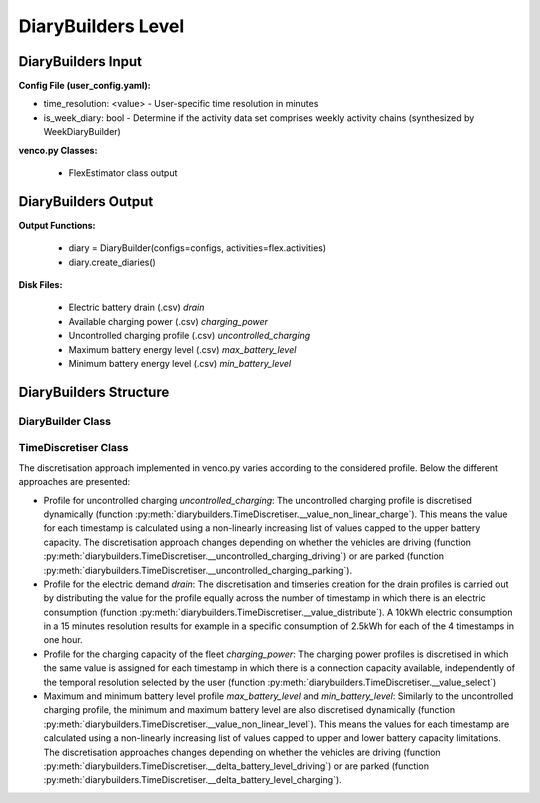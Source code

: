 .. venco.py documentation source file, created for sphinx

.. _diarybuilders:


DiaryBuilders Level
===================================

.. image:: ../figures/IOdiarybuilder.svg
	:width: 800
	:align: center

DiaryBuilders Input
---------------------------------------------------
**Config File (user_config.yaml):**

* time_resolution: <value> - User-specific time resolution in minutes
* is_week_diary: bool - Determine if the activity data set comprises weekly
  activity chains (synthesized by WeekDiaryBuilder)


**venco.py Classes:**

 * FlexEstimator class output


DiaryBuilders Output
---------------------------------------------------
**Output Functions:**

 * diary = DiaryBuilder(configs=configs, activities=flex.activities)
 * diary.create_diaries()


**Disk Files:**

 * Electric battery drain (.csv) `drain`
 * Available charging power (.csv) `charging_power`
 * Uncontrolled charging profile (.csv) `uncontrolled_charging`
 * Maximum battery energy level (.csv) `max_battery_level`
 * Minimum battery energy level (.csv) `min_battery_level`


DiaryBuilders Structure
---------------------------------------------------


DiaryBuilder Class
#################################################################


TimeDiscretiser Class
#################################################################
The discretisation approach implemented in venco.py varies according to the
considered profile. Below the different approaches are presented:

- Profile for uncontrolled charging `uncontrolled_charging`: The uncontrolled charging profile is discretised
  dynamically (function
  :py:meth:`diarybuilders.TimeDiscretiser.__value_non_linear_charge`). This means
  the value for each timestamp is calculated using a non-linearly increasing
  list of values capped to the upper battery capacity. The
  discretisation approach changes depending on whether the vehicles are
  driving (function
  :py:meth:`diarybuilders.TimeDiscretiser.__uncontrolled_charging_driving`) or are parked (function
  :py:meth:`diarybuilders.TimeDiscretiser.__uncontrolled_charging_parking`).  
- Profile for the electric demand `drain`: The discretisation and timseries
  creation for the drain profiles is carried out by distributing the value for
  the profile equally across the number of timestamp in which there is an
  electric consumption (function
  :py:meth:`diarybuilders.TimeDiscretiser.__value_distribute`). A 10kWh electric
  consumption in a 15 minutes resolution results for example in a specific
  consumption of 2.5kWh for each of the 4 timestamps in one hour.
- Profile for the charging capacity of the fleet `charging_power`: The charging
  power profiles is discretised in which the same value is assigned for each
  timestamp in which there is a connection capacity available, independently of
  the temporal resolution selected by the user (function
  :py:meth:`diarybuilders.TimeDiscretiser.__value_select`)
- Maximum and minimum battery level profile `max_battery_level` and
  `min_battery_level`: Similarly to the uncontrolled charging profile, the minimum and maximum battery level are also discretised
  dynamically (function
  :py:meth:`diarybuilders.TimeDiscretiser.__value_non_linear_level`). This means
  the values for each timestamp are calculated using a non-linearly increasing
  list of values capped to upper and lower battery capacity limitations. The
  discretisation approaches changes depending on whether the vehicles are
  driving (function
  :py:meth:`diarybuilders.TimeDiscretiser.__delta_battery_level_driving`) or are parked (function
  :py:meth:`diarybuilders.TimeDiscretiser.__delta_battery_level_charging`). 